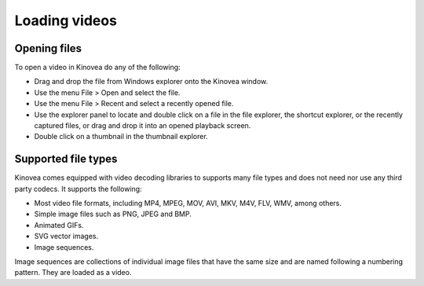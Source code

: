 
Loading videos
==============

Opening files
-------------

To open a video in Kinovea do any of the following:

- Drag and drop the file from Windows explorer onto the Kinovea window.
- Use the menu File > Open and select the file.
- Use the menu File > Recent and select a recently opened file.
- Use the explorer panel to locate and double click on a file in the file explorer, the shortcut explorer, or the recently captured files, or drag and drop it into an opened playback screen.
- Double click on a thumbnail in the thumbnail explorer.

Supported file types
--------------------

Kinovea comes equipped with video decoding libraries to supports many file types and does not need nor use any third party codecs.
It supports the following:

- Most video file formats, including MP4, MPEG, MOV, AVI, MKV, M4V, FLV, WMV, among others.
- Simple image files such as PNG, JPEG and BMP.
- Animated GIFs.
- SVG vector images.
- Image sequences. 
 
Image sequences are collections of individual image files that have the same size and are named following a numbering pattern. They are loaded as a video.
